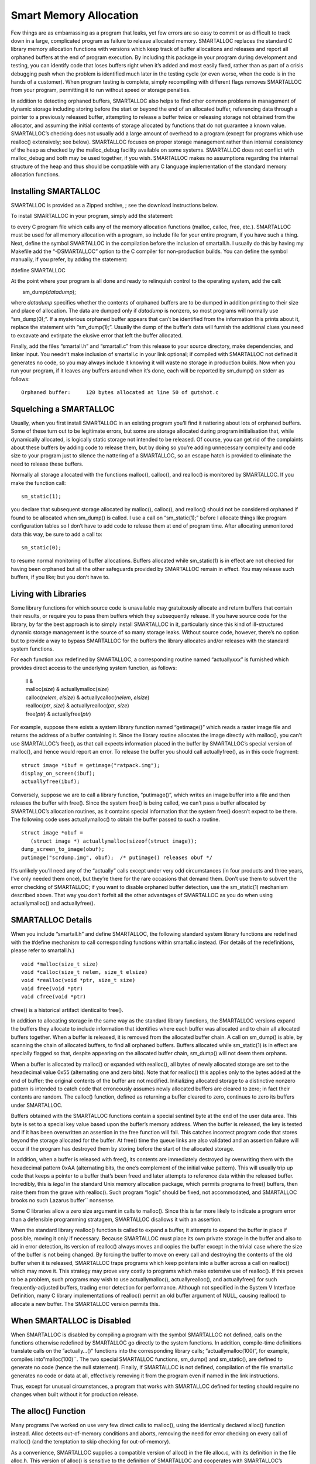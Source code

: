 Smart Memory Allocation
=======================

Few things are as embarrassing as a program that leaks, yet few errors
are so easy to commit or as difficult to track down in a large,
complicated program as failure to release allocated memory. SMARTALLOC
replaces the standard C library memory allocation functions with
versions which keep track of buffer allocations and releases and report
all orphaned buffers at the end of program execution. By including this
package in your program during development and testing, you can identify
code that loses buffers right when it’s added and most easily fixed,
rather than as part of a crisis debugging push when the problem is
identified much later in the testing cycle (or even worse, when the code
is in the hands of a customer). When program testing is complete, simply
recompiling with different flags removes SMARTALLOC from your program,
permitting it to run without speed or storage penalties.

In addition to detecting orphaned buffers, SMARTALLOC also helps to find
other common problems in management of dynamic storage including storing
before the start or beyond the end of an allocated buffer, referencing
data through a pointer to a previously released buffer, attempting to
release a buffer twice or releasing storage not obtained from the
allocator, and assuming the initial contents of storage allocated by
functions that do not guarantee a known value. SMARTALLOC’s checking
does not usually add a large amount of overhead to a program (except for
programs which use realloc() extensively; see below). SMARTALLOC focuses
on proper storage management rather than internal consistency of the
heap as checked by the malloc_debug facility available on some systems.
SMARTALLOC does not conflict with malloc_debug and both may be used
together, if you wish. SMARTALLOC makes no assumptions regarding the
internal structure of the heap and thus should be compatible with any C
language implementation of the standard memory allocation functions.

Installing SMARTALLOC
~~~~~~~~~~~~~~~~~~~~~

SMARTALLOC is provided as a Zipped archive, ; see the download
instructions below.

To install SMARTALLOC in your program, simply add the statement:

to every C program file which calls any of the memory allocation
functions (malloc, calloc, free, etc.). SMARTALLOC must be used for all
memory allocation with a program, so include file for your entire
program, if you have such a thing. Next, define the symbol SMARTALLOC in
the compilation before the inclusion of smartall.h. I usually do this by
having my Makefile add the “-DSMARTALLOC” option to the C compiler for
non-production builds. You can define the symbol manually, if you
prefer, by adding the statement:

#define SMARTALLOC

At the point where your program is all done and ready to relinquish
control to the operating system, add the call:

        sm_dump(\ *datadump*\ );

where *datadump* specifies whether the contents of orphaned buffers are
to be dumped in addition printing to their size and place of allocation.
The data are dumped only if *datadump* is nonzero, so most programs will
normally use “sm_dump(0);”. If a mysterious orphaned buffer appears that
can’t be identified from the information this prints about it, replace
the statement with “sm_dump(1);”. Usually the dump of the buffer’s data
will furnish the additional clues you need to excavate and extirpate the
elusive error that left the buffer allocated.

Finally, add the files “smartall.h” and “smartall.c” from this release
to your source directory, make dependencies, and linker input. You
needn’t make inclusion of smartall.c in your link optional; if compiled
with SMARTALLOC not defined it generates no code, so you may always
include it knowing it will waste no storage in production builds. Now
when you run your program, if it leaves any buffers around when it’s
done, each will be reported by sm_dump() on stderr as follows:

::

    Orphaned buffer:     120 bytes allocated at line 50 of gutshot.c

Squelching a SMARTALLOC
~~~~~~~~~~~~~~~~~~~~~~~

Usually, when you first install SMARTALLOC in an existing program you’ll
find it nattering about lots of orphaned buffers. Some of these turn out
to be legitimate errors, but some are storage allocated during program
initialisation that, while dynamically allocated, is logically static
storage not intended to be released. Of course, you can get rid of the
complaints about these buffers by adding code to release them, but by
doing so you’re adding unnecessary complexity and code size to your
program just to silence the nattering of a SMARTALLOC, so an escape
hatch is provided to eliminate the need to release these buffers.

Normally all storage allocated with the functions malloc(), calloc(),
and realloc() is monitored by SMARTALLOC. If you make the function call:

::

            sm_static(1);

you declare that subsequent storage allocated by malloc(), calloc(), and
realloc() should not be considered orphaned if found to be allocated
when sm_dump() is called. I use a call on “sm_static(1);” before I
allocate things like program configuration tables so I don’t have to add
code to release them at end of program time. After allocating
unmonitored data this way, be sure to add a call to:

::

            sm_static(0);

to resume normal monitoring of buffer allocations. Buffers allocated
while sm_static(1) is in effect are not checked for having been orphaned
but all the other safeguards provided by SMARTALLOC remain in effect.
You may release such buffers, if you like; but you don’t have to.

Living with Libraries
~~~~~~~~~~~~~~~~~~~~~

Some library functions for which source code is unavailable may
gratuitously allocate and return buffers that contain their results, or
require you to pass them buffers which they subsequently release. If you
have source code for the library, by far the best approach is to simply
install SMARTALLOC in it, particularly since this kind of ill-structured
dynamic storage management is the source of so many storage leaks.
Without source code, however, there’s no option but to provide a way to
bypass SMARTALLOC for the buffers the library allocates and/or releases
with the standard system functions.

For each function *xxx* redefined by SMARTALLOC, a corresponding routine
named “actually\ *xxx*” is furnished which provides direct access to the
underlying system function, as follows:

    | ll &
    | malloc(\ *size*\ ) & actuallymalloc(\ *size*\ ) 
    | calloc(\ *nelem*\ , *elsize*\ ) & actuallycalloc(\ *nelem*,
      *elsize*\ ) 
    | realloc(\ *ptr*\ , *size*\ ) & actuallyrealloc(\ *ptr*, *size*\ ) 
    | free(\ *ptr*\ ) & actuallyfree(\ *ptr*\ ) 

For example, suppose there exists a system library function named
“getimage()” which reads a raster image file and returns the address of
a buffer containing it. Since the library routine allocates the image
directly with malloc(), you can’t use SMARTALLOC’s free(), as that call
expects information placed in the buffer by SMARTALLOC’s special version
of malloc(), and hence would report an error. To release the buffer you
should call actuallyfree(), as in this code fragment:

::

            struct image *ibuf = getimage("ratpack.img");
            display_on_screen(ibuf);
            actuallyfree(ibuf);

Conversely, suppose we are to call a library function, “putimage()”,
which writes an image buffer into a file and then releases the buffer
with free(). Since the system free() is being called, we can’t pass a
buffer allocated by SMARTALLOC’s allocation routines, as it contains
special information that the system free() doesn’t expect to be there.
The following code uses actuallymalloc() to obtain the buffer passed to
such a routine.

::

            struct image *obuf =
               (struct image *) actuallymalloc(sizeof(struct image));
            dump_screen_to_image(obuf);
            putimage("scrdump.img", obuf);  /* putimage() releases obuf */

It’s unlikely you’ll need any of the “actually” calls except under very
odd circumstances (in four products and three years, I’ve only needed
them once), but they’re there for the rare occasions that demand them.
Don’t use them to subvert the error checking of SMARTALLOC; if you want
to disable orphaned buffer detection, use the sm_static(1) mechanism
described above. That way you don’t forfeit all the other advantages of
SMARTALLOC as you do when using actuallymalloc() and actuallyfree().

SMARTALLOC Details
~~~~~~~~~~~~~~~~~~

When you include “smartall.h” and define SMARTALLOC, the following
standard system library functions are redefined with the #define
mechanism to call corresponding functions within smartall.c instead.
(For details of the redefinitions, please refer to smartall.h.)

::

            void *malloc(size_t size)
            void *calloc(size_t nelem, size_t elsize)
            void *realloc(void *ptr, size_t size)
            void free(void *ptr)
            void cfree(void *ptr)

cfree() is a historical artifact identical to free().

In addition to allocating storage in the same way as the standard
library functions, the SMARTALLOC versions expand the buffers they
allocate to include information that identifies where each buffer was
allocated and to chain all allocated buffers together. When a buffer is
released, it is removed from the allocated buffer chain. A call on
sm_dump() is able, by scanning the chain of allocated buffers, to find
all orphaned buffers. Buffers allocated while sm_static(1) is in effect
are specially flagged so that, despite appearing on the allocated buffer
chain, sm_dump() will not deem them orphans.

When a buffer is allocated by malloc() or expanded with realloc(), all
bytes of newly allocated storage are set to the hexadecimal value 0x55
(alternating one and zero bits). Note that for realloc() this applies
only to the bytes added at the end of buffer; the original contents of
the buffer are not modified. Initializing allocated storage to a
distinctive nonzero pattern is intended to catch code that erroneously
assumes newly allocated buffers are cleared to zero; in fact their
contents are random. The calloc() function, defined as returning a
buffer cleared to zero, continues to zero its buffers under SMARTALLOC.

Buffers obtained with the SMARTALLOC functions contain a special
sentinel byte at the end of the user data area. This byte is set to a
special key value based upon the buffer’s memory address. When the
buffer is released, the key is tested and if it has been overwritten an
assertion in the free function will fail. This catches incorrect program
code that stores beyond the storage allocated for the buffer. At free()
time the queue links are also validated and an assertion failure will
occur if the program has destroyed them by storing before the start of
the allocated storage.

In addition, when a buffer is released with free(), its contents are
immediately destroyed by overwriting them with the hexadecimal pattern
0xAA (alternating bits, the one’s complement of the initial value
pattern). This will usually trip up code that keeps a pointer to a
buffer that’s been freed and later attempts to reference data within the
released buffer. Incredibly, this is *legal* in the standard Unix memory
allocation package, which permits programs to free() buffers, then raise
them from the grave with realloc(). Such program “logic” should be
fixed, not accommodated, and SMARTALLOC brooks no such Lazarus buffer`\`
nonsense.

Some C libraries allow a zero size argument in calls to malloc(). Since
this is far more likely to indicate a program error than a defensible
programming stratagem, SMARTALLOC disallows it with an assertion.

When the standard library realloc() function is called to expand a
buffer, it attempts to expand the buffer in place if possible, moving it
only if necessary. Because SMARTALLOC must place its own private storage
in the buffer and also to aid in error detection, its version of
realloc() always moves and copies the buffer except in the trivial case
where the size of the buffer is not being changed. By forcing the buffer
to move on every call and destroying the contents of the old buffer when
it is released, SMARTALLOC traps programs which keep pointers into a
buffer across a call on realloc() which may move it. This strategy may
prove very costly to programs which make extensive use of realloc(). If
this proves to be a problem, such programs may wish to use
actuallymalloc(), actuallyrealloc(), and actuallyfree() for such
frequently-adjusted buffers, trading error detection for performance.
Although not specified in the System V Interface Definition, many C
library implementations of realloc() permit an old buffer argument of
NULL, causing realloc() to allocate a new buffer. The SMARTALLOC version
permits this.

When SMARTALLOC is Disabled
~~~~~~~~~~~~~~~~~~~~~~~~~~~

When SMARTALLOC is disabled by compiling a program with the symbol
SMARTALLOC not defined, calls on the functions otherwise redefined by
SMARTALLOC go directly to the system functions. In addition,
compile-time definitions translate calls on the ”actually…()“ functions
into the corresponding library calls; ”actuallymalloc(100)“, for
example, compiles into”malloc(100)\``. The two special SMARTALLOC
functions, sm_dump() and sm_static(), are defined to generate no code
(hence the null statement). Finally, if SMARTALLOC is not defined,
compilation of the file smartall.c generates no code or data at all,
effectively removing it from the program even if named in the link
instructions.

Thus, except for unusual circumstances, a program that works with
SMARTALLOC defined for testing should require no changes when built
without it for production release.

The alloc() Function
~~~~~~~~~~~~~~~~~~~~

Many programs I’ve worked on use very few direct calls to malloc(),
using the identically declared alloc() function instead. Alloc detects
out-of-memory conditions and aborts, removing the need for error
checking on every call of malloc() (and the temptation to skip checking
for out-of-memory).

As a convenience, SMARTALLOC supplies a compatible version of alloc() in
the file alloc.c, with its definition in the file alloc.h. This version
of alloc() is sensitive to the definition of SMARTALLOC and cooperates
with SMARTALLOC’s orphaned buffer detection. In addition, when
SMARTALLOC is defined and alloc() detects an out of memory condition, it
takes advantage of the SMARTALLOC diagnostic information to identify the
file and line number of the call on alloc() that failed.

Overlays and Underhandedness
~~~~~~~~~~~~~~~~~~~~~~~~~~~~

String constants in the C language are considered to be static arrays of
characters accessed through a pointer constant. The arrays are
potentially writable even though their pointer is a constant. SMARTALLOC
uses the compile-time definition ./smartall.wml to obtain the name of
the file in which a call on buffer allocation was performed. Rather than
reserve space in a buffer to save this information, SMARTALLOC simply
stores the pointer to the compiled-in text of the file name. This works
fine as long as the program does not overlay its data among modules. If
data are overlayed, the area of memory which contained the file name at
the time it was saved in the buffer may contain something else entirely
when sm_dump() gets around to using the pointer to edit the file name
which allocated the buffer.

If you want to use SMARTALLOC in a program with overlayed data, you’ll
have to modify smartall.c to either copy the file name to a fixed-length
field added to the abufhead structure, or else allocate storage with
malloc(), copy the file name there, and set the abfname pointer to that
buffer, then remember to release the buffer in sm_free. Either of these
approaches are wasteful of storage and time, and should be considered
only if there is no alternative. Since most initial debugging is done in
non-overlayed environments, the restrictions on SMARTALLOC with data
overlaying may never prove a problem. Note that conventional overlaying
of code, by far the most common form of overlaying, poses no problems
for SMARTALLOC; you need only be concerned if you’re using exotic tools
for data overlaying on MS-DOS or other address-space-challenged systems.

Since a C language ”constant`\` string can actually be written into,
most C compilers generate a unique copy of each string used in a module,
even if the same constant string appears many times. In modules that
contain many calls on allocation functions, this results in substantial
wasted storage for the strings that identify the file name. If your
compiler permits optimization of multiple occurrences of constant
strings, enabling this mode will eliminate the overhead for these
strings. Of course, it’s up to you to make sure choosing this compiler
mode won’t wreak havoc on some other part of your program.

Test and Demonstration Program
~~~~~~~~~~~~~~~~~~~~~~~~~~~~~~

A test and demonstration program, smtest.c, is supplied with SMARTALLOC.
You can build this program with the Makefile included. Please refer to
the comments in smtest.c and the Makefile for information on this
program. If you’re attempting to use SMARTALLOC on a new machine or with
a new compiler or operating system, it’s a wise first step to check it
out with smtest first.

Invitation to the Hack
~~~~~~~~~~~~~~~~~~~~~~

SMARTALLOC is not intended to be a panacea for storage management
problems, nor is it universally applicable or effective; it’s another
weapon in the arsenal of the defensive professional programmer
attempting to create reliable products. It represents the current state
of evolution of expedient debug code which has been used in several
commercial software products which have, collectively, sold more than
third of a million copies in the retail market, and can be expected to
continue to develop through time as it is applied to ever more demanding
projects.

The version of SMARTALLOC here has been tested on a Sun SPARCStation,
Silicon Graphics Indigo2, and on MS-DOS using both Borland and Microsoft
C. Moving from compiler to compiler requires the usual small changes to
resolve disputes about prototyping of functions, whether the type
returned by buffer allocation is char  or void , and so forth, but
following those changes it works in a variety of environments. I hope
you’ll find SMARTALLOC as useful for your projects as I’ve found it in
mine.
